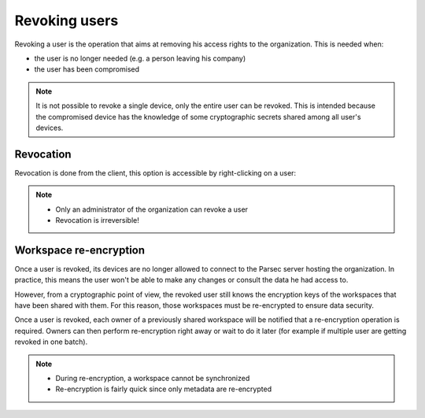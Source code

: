 .. Parsec Cloud (https://parsec.cloud) Copyright (c) BUSL-1.1 2016-present Scille SAS

.. _doc_userguide_revoke_user:

Revoking users
==============

Revoking a user is the operation that aims at removing his access rights to the organization. This is needed when:

- the user is no longer needed (e.g. a person leaving his company)
- the user has been compromised

.. note::

    It is not possible to revoke a single device, only the entire user can be revoked.
    This is intended because the compromised device has the knowledge of some
    cryptographic secrets shared among all user's devices.


Revocation
----------

Revocation is done from the client, this option is accessible by right-clicking on a user:

.. image:: screens/revoke_user.png
    :align: center
    :alt: Revoking user process

.. note::

    - Only an administrator of the organization can revoke a user
    - Revocation is irreversible!

Workspace re-encryption
-----------------------
.. _doc_userguide_revoke_user_workspace_re_encryption:

Once a user is revoked, its devices are no longer allowed to connect to the Parsec server hosting the organization. In practice, this means the user won't be able to make any changes or consult the data he had access to.

However, from a cryptographic point of view, the revoked user still knows the encryption keys of the workspaces that have been shared with them. For this reason, those workspaces must be re-encrypted to ensure data security.

Once a user is revoked, each owner of a previously shared workspace will be notified that a re-encryption operation is required. Owners can then perform re-encryption right away or wait to do it later (for example if multiple user are getting revoked in one batch).

.. image:: screens/reencrypt_workspace.png
    :align: center
    :alt: Workspace re-encryption process

.. note::

    - During re-encryption, a workspace cannot be synchronized
    - Re-encryption is fairly quick since only metadata are re-encrypted

